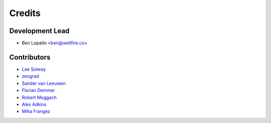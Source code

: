 =======
Credits
=======

Development Lead
----------------

* Ben Lopatin <ben@wellfire.co>

Contributors
------------

* `Lee Solway <https://github.com/leesolway/>`_
* `zeograd <https://github.com/zeograd/>`_
* `Sander van Leeuwen <https://github.com/svleeuwen>`_
* `Florian Demmer <https://github.com/fdemmer>`_
* `Robert Moggach <https://github.com/robmoggach>`_
* `Alex Adkins <https://github.com/alexadkins>`_
* `Miha Frangez <https://github.com/franga2000>`_
